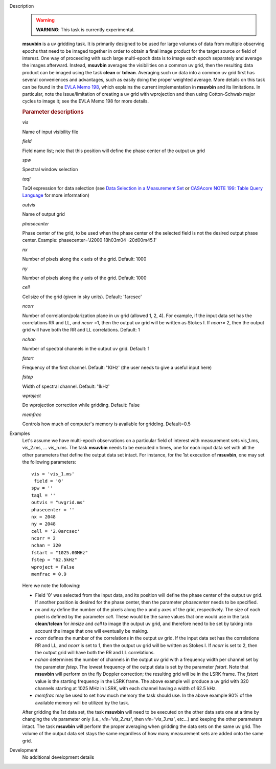 

.. _Description:

Description
   .. warning:: **WARNING**: This task is currently experimental.
   
   **msuvbin** is a uv gridding task. It is primarily designed to be
   used for large volumes of data from multiple observing epochs that
   need to be imaged together in order to obtain a final image
   product for the target source or field of interest. One way of
   proceeding with such large multi-epoch data is to image each epoch
   separately and average the images afterward. Instead, **msuvbin**
   averages the visibilities on a common uv grid, then the resulting
   data product can be imaged using the task **clean** or **tclean**.
   Averaging such uv data into a common uv grid first has several
   conveniences and advantages, such as easily doing the proper
   weighted average. More details on this task can be found in the
   `EVLA Memo
   198 <https://library.nrao.edu/public/memos/evla/EVLAM_198.pdf>`__, which
   explains the current implementation in **msuvbin** and its
   limitations. In particular, note the issue/limitation of creating
   a uv grid with wprojection and then using Cotton-Schwab major
   cycles to image it; see the EVLA Memo 198 for more details.

   
   .. rubric:: Parameter descriptions
   
   *vis*

   Name of input visibility file
   
   *field*
   
   Field name list; note that this position will define the phase
   center of the output uv grid
   
   *spw*
   
   Spectral window selection
   
   *taql*
   
   TaQl expression for data selection (see  `Data Selection in a
   Measurement
   Set <../../notebooks/visibility_data_selection.ipynb>`__  or `CASAcore NOTE
   199: Table Query
   Language <https://casacore.github.io/casacore-notes/199.html>`__  for
   more information)
   
   *outvis*
   
   Name of output grid
   
   *phasecenter*
   
   Phase center of the grid, to be used when the phase center of the
   selected field is not the desired output phase center.
   Example: phasecenter='J2000 18h03m04 -20d00m45.1'
   
   *nx*
   
   Number of pixels along the x axis of the grid. Default: 1000
   
   *ny*
   
   Number of pixels along the y axis of the grid. Default: 1000
   
   *cell*
   
   Cellsize of the grid (given in sky units). Default: '1arcsec'
   
   *ncorr*
   
   Number of correlation/polarization plane in uv grid (allowed 1, 2,
   4). For example, if the input data set has the correlations RR and
   LL, and *ncorr* =1, then the output uv grid will be written as
   Stokes I. If *ncorr=* 2, then the output grid will have both the
   RR and LL correlations. Default: 1
   
   *nchan*
   
   Number of spectral channels in the output uv grid. Default: 1
   
   *fstart*
   
   Frequency of the first channel. Default: '1GHz' (the user needs to
   give a useful input here)
   
   *fstep*
   
   Width of spectral channel. Default: '1kHz'
   
   *wproject*
   
   Do wprojection correction while gridding. Default: False
   
   *memfrac*
   
   Controls how much of computer's memory is available for gridding.
   Default=0.5
   

.. _Examples:

Examples
   Let's assume we have multi-epoch observations on a particular
   field of interest with measurement sets vis_1.ms, vis_2.ms, ...
   vis_n.ms. The task **msuvbin** needs to be executed n times, one
   for each input data set with all the other parameters that define
   the output data set intact. For instance, for the 1st execution of
   **msuvbin**, one may set the following parameters:
   
   ::
   
      vis = 'vis_1.ms'
       field = '0'
      spw = ''
      taql = ''
      outvis = "uvgrid.ms'
      phasecenter = ''
      nx = 2048
      ny = 2048
      cell = '2.0arcsec'
      ncorr = 2
      nchan = 320
      fstart = "1025.00MHz"
      fstep = "62.5kHz"
      wproject = False
      memfrac = 0.9
   
   Here we note the following:
   
   -  Field '0' was selected from the input data, and its position
      will define the phase center of the output uv grid. If another
      position is desired for the phase center, then the parameter
      *phasecenter* needs to be specified.
   
   -  *nx* and *ny* define the number of the pixels along the x and y
      axes of the grid, respectively. The size of each pixel is
      defined by the parameter *cell*. These would be the same values
      that one would use in the task **clean**/**tclean** for
      *imsize* and *cell* to image the output uv grid, and therefore
      need to be set by taking into account the image that one will
      eventually be making.
   
   -  *ncorr* defines the number of the correlations in the output uv
      grid. If the input data set has the correlations RR and LL, and
      *ncorr* is set to 1, then the output uv grid will be written as
      Stokes I. If *ncorr* is set to 2, then the output grid will
      have both the RR and LL correlations.
   
   -  *nchan* determines the number of channels in the output uv grid
      with a frequency width per channel set by the parameter
      *fstep*. The lowest frequency of the output data is set by the
      parameter *fstart*. Note that **msuvbin** will perform on the
      fly Doppler correction; the resulting grid will be in the LSRK
      frame. The *fstart* value is the starting frequency in the LSRK
      frame. The above example will produce a uv grid with 320
      channels starting at 1025 MHz in LSRK, with each channel having
      a width of 62.5 kHz.
   
   -  *memfrac* may be used to set how much memory the task should
      use. In the above example 90% of the available memory will be
      utilized by the task.
   
   After gridding the 1st data set, the task **msuvbin** will need to
   be executed on the other data sets one at a time by changing the
   *vis* parameter only (i.e., *vis='vis_2.ms'*, then
   *vis='vis_3.ms'*, etc...) and keeping the other parameters intact.
   The task **msuvbin** will perform the proper averaging when
   gridding the data sets on the same uv grid. The volume of the
   output data set stays the same regardless of how many measurement
   sets are added onto the same grid.
   

.. _Development:

Development
   No additional development details

